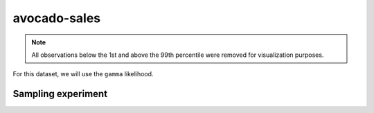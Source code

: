 =============
avocado-sales
=============

.. note::

    All observations below the 1st and above the 99th percentile were removed
    for visualization purposes.

.. image:: ../../../experiments/output/avocado-sales.png
    :align: center

For this dataset, we will use the ``gamma`` likelihood.

Sampling experiment
-------------------

.. image:: ../../../experiments/output/avocado-sales-sampling.png
    :align: center
